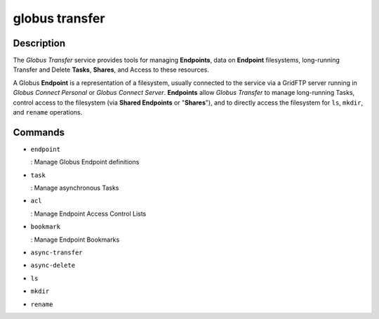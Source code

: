 globus transfer
===============

Description
-----------

The *Globus Transfer* service provides tools for managing **Endpoints**,
data on **Endpoint** filesystems, long-running Transfer and Delete **Tasks**,
**Shares**, and Access to these resources.

A Globus **Endpoint** is a representation of a filesystem, usually connected to
the service via a GridFTP server running in *Globus Connect Personal* or
*Globus Connect Server*.
**Endpoints** allow *Globus Transfer* to manage long-running Tasks, control
access to the filesystem (via **Shared Endpoints** or "**Shares**"), and to
directly access the filesystem for ``ls``, ``mkdir``, and ``rename``
operations.

Commands
--------

* ``endpoint``

  : Manage Globus Endpoint definitions

* ``task``
  
  : Manage asynchronous Tasks

* ``acl``
  
  : Manage Endpoint Access Control Lists

* ``bookmark``
  
  : Manage Endpoint Bookmarks

* ``async-transfer``

  .. autocli:: globus_cli.services.transfer.submit_transfer

* ``async-delete``

  .. autocli:: globus_cli.services.transfer.submit_delete

* ``ls``

  .. autocli:: globus_cli.services.transfer.op_ls

* ``mkdir``

  .. autocli:: globus_cli.services.transfer.op_mkdir

* ``rename``

  .. autocli:: globus_cli.services.transfer.op_rename

